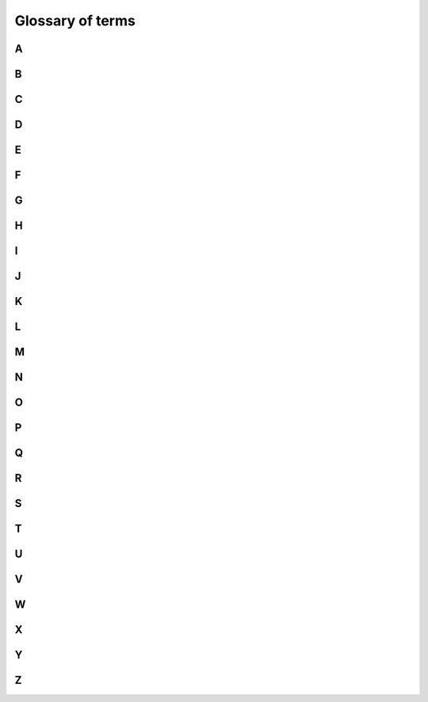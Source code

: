 #################
Glossary of terms
#################


A
=

.. glossary::
    **AckNack**
        TBD

B
=

.. glossary::


C
=

.. glossary::

D
=

.. glossary::
    **DataReader**
        A DCPS equivalent of a DDSI Reader. Each DDSI Reader is the combination of the 
        corresponding DCPS DataReader and the DCPS Subscriber it belongs to.

    **DataWriter**
        A DCPS equivalent of a DDSI Writer. Each DDSI Writer is a combination of the corresponding DCPS DataWriter and DCPS Publisher.

    **DDSI participants**
        TBD
     
    **DCPS**
        TBD
     
    **DDSI**
        TBD
     
    **DDS**
        Data Distribution Service

    **Domain ID**
        TBD

E
=

.. glossary::

F
=

.. glossary::

G
=

.. glossary::

H
=

.. glossary::
    **Heartbeat**
        TBD

I
=

.. glossary::
    **IPv4**
        TBD
     
    **IPv6**
        TBD

J
=

.. glossary::

K
=

.. glossary::

L
=

.. glossary::
    **link-local address**
        TBD

    **Liveliness**
        TBD

    **Loopback**
        TBD

M
=

.. glossary::
    **Multicast**
       In computer networking, multicast is group communication where data transmission is 
       addressed to a group of destination computers simultaneously. Multicast can be 
       one-to-many or many-to-many distribution.

N
=

.. glossary::

O
=

.. glossary::
    **OpenSplice**
        TBD

P
=

.. glossary::
    **Participant**
        TBD

    **Peer Node**
        TBD

    **Publisher**
        TBD
Q
=

.. glossary::

R
=

.. glossary::
    **Reader**
        TBD

S
=

.. glossary::
    **Samples**
        TBD

    **SEDP**
        Simple Endpoint Discovery Protocol

    **SPDP**
        Simple Participant Discovery Protocol

    **StatefulWriter**
        TBD

T
=

.. glossary::
    **TLS**
        Thread-Local Storage

    **TSN**
        Time Sensitive Network

U
=

.. glossary::

    **UDP/IP**
        TBD

    **Unicast**
        TBD

V
=

.. glossary::
    **Vendors**
        TBD

    **Volatile**
        TBD

W
=

.. glossary::
    **Writer**
        TBD

    **WHC**
        Writer History Cache

X
=

.. glossary::

Y
=

.. glossary::

Z
=

.. glossary::